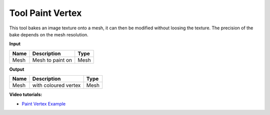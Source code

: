 *************************
Tool Paint Vertex
*************************

.. image:: ../images/Pointcloud/Tool_PaintVertex.png 
    :scale: 60 %

This tool bakes an image texture onto a mesh, it can then be modified without loosing the texture.
The precision of the bake depends on the mesh resolution.

**Input**

.. table::
  :align: left
    
  =========== ======================================  ==============
  Name        Description                             Type
  =========== ======================================  ==============
  Mesh        Mesh to paint on                        Mesh 
  =========== ======================================  ==============

**Output**

.. table::
  :align: left
    
  ===========  ======================================  ==============
  Name         Description                              Type
  ===========  ======================================  ==============
  Mesh         with coloured vertex                    Mesh
  ===========  ======================================  ==============

**Video tutorials:**

- `Paint Vertex Example <https://www.youtube.com/watch?v=PjHwRyPMDLA>`_
